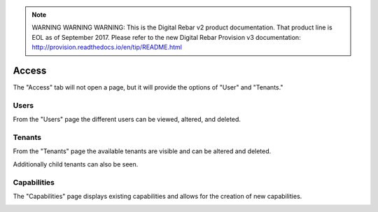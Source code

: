 
.. note:: WARNING WARNING WARNING:  This is the Digital Rebar v2 product documentation.  That product line is EOL as of September 2017.  Please refer to the new Digital Rebar Provision v3 documentation:  http:\/\/provision.readthedocs.io\/en\/tip\/README.html

.. _ux_access:

Access
======

The "Access" tab will not open a page, but it will provide the options of "User" and "Tenants."

Users
-----

From the "Users" page the different users can be viewed, altered, and deleted.

.. image:: /images/screens/webux/user.png

Tenants
-------

From the "Tenants" page the available tenants are visible and can be altered and deleted.

Additionally child tenants can also be seen.

.. image:: /images/screens/webux/tenant.png

Capabilities
------------

The "Capabilities" page displays existing capabilities and allows for the creation of new capabilities.

.. image:: /images/screens/webux/capabilities.png


